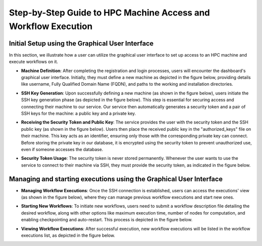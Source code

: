 Step-by-Step Guide to HPC Machine Access and Workflow Execution
===============================================================

**Initial Setup using the Graphical User Interface**
----------------------------------------------------

In this section, we illustrate how a user can utilize the graphical user interface to set up access to an HPC machine and execute workflows on it.

- **Machine Definition**: After completing the registration and login processes, users will encounter the dashboard's graphical user interface. Initially, they must define a new machine as depicted in the figure below, providing details like username, Fully Qualified Domain Name (FQDN), and paths to the working and installation directories.

  .. image:: ./images/user-guide/1.png
      :align: center
      :width: 800px

  .. image:: ./images/user-guide/2.png
      :align: center
      :width: 800px

- **SSH Key Generation**: Upon successfully defining a new machine (as shown in the figure below), users initiate the SSH key generation phase (as depicted in the figure below). This step is essential for securing access and connecting their machine to our service. Our service then automatically generates a security token and a pair of SSH keys for the machine: a public key and a private key.

  .. image:: ./images/user-guide/3.png
      :align: center
      :width: 800px

- **Receiving the Security Token and Public Key**: The service provides the user with the security token and the SSH public key (as shown in the figure below). Users then place the received public key in the "authorized_keys" file on their machine. This key acts as an identifier, ensuring only those with the corresponding private key can connect. Before storing the private key in our database, it is encrypted using the security token to prevent unauthorized use, even if someone accesses the database.

  .. image:: ./images/user-guide/4.png
      :align: center
      :width: 800px

- **Security Token Usage**: The security token is never stored permanently. Whenever the user wants to use the service to connect to their machine via SSH, they must provide the security token, as indicated in the figure below.

  .. image:: ./images/user-guide/5.png
      :align: center
      :width: 800px


**Managing and starting executions using the Graphical User Interface**
----------------------------------------------------

- **Managing Workflow Executions**: Once the SSH connection is established, users can access the executions' view (as shown in the figure below), where they can manage previous workflow executions and start new ones.

  .. image:: ./images/user-guide/6.png
      :align: center
      :width: 800px

- **Starting New Workflows**: To initiate new workflows, users need to submit a workflow description file detailing the desired workflow, along with other options like maximum execution time, number of nodes for computation, and enabling checkpointing and auto-restart. This process is depicted in the figure below.

  .. image:: ./images/user-guide/7.png
      :align: center
      :width: 800px

- **Viewing Workflow Executions**: After successful execution, new workflow executions will be listed in the workflow executions list, as depicted in the figure below.

  .. image:: ./images/user-guide/8.png
      :align: center
      :width: 800px

